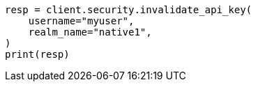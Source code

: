 // This file is autogenerated, DO NOT EDIT
// rest-api/security/invalidate-api-keys.asciidoc:179

[source, python]
----
resp = client.security.invalidate_api_key(
    username="myuser",
    realm_name="native1",
)
print(resp)
----
